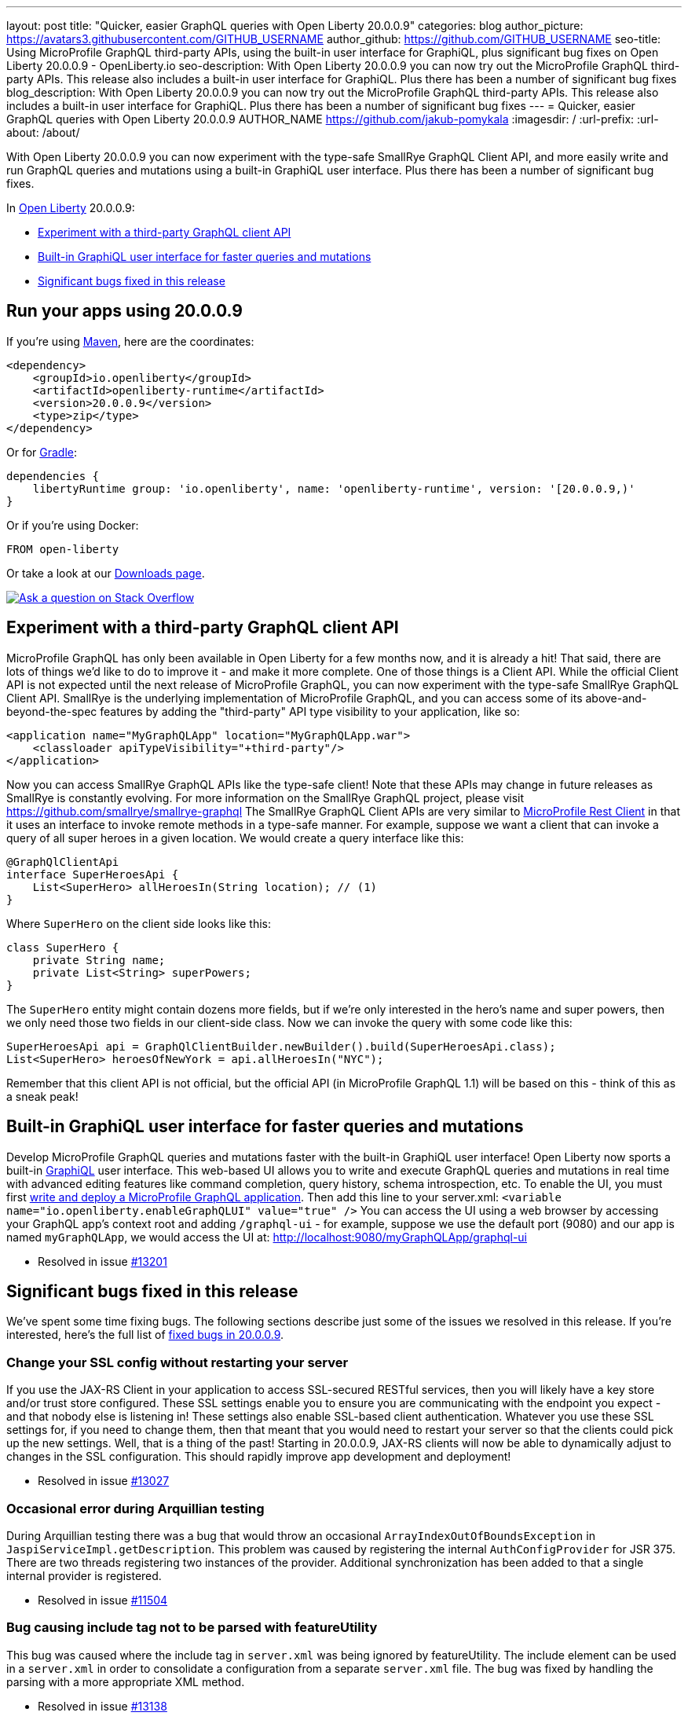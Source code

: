 ---
layout: post
title: "Quicker, easier GraphQL queries with Open Liberty 20.0.0.9"
categories: blog
author_picture: https://avatars3.githubusercontent.com/GITHUB_USERNAME
author_github: https://github.com/GITHUB_USERNAME
seo-title: Using MicroProfile GraphQL third-party APIs, using the built-in user interface for GraphiQL, plus significant bug fixes on Open Liberty 20.0.0.9 - OpenLiberty.io
seo-description: With Open Liberty 20.0.0.9 you can now try out the MicroProfile GraphQL third-party APIs. This release also includes a built-in user interface for GraphiQL. Plus there has been a number of significant bug fixes
blog_description: With Open Liberty 20.0.0.9 you can now try out the MicroProfile GraphQL third-party APIs. This release also includes a built-in user interface for GraphiQL. Plus there has been a number of significant bug fixes
---
= Quicker, easier GraphQL queries with Open Liberty 20.0.0.9
AUTHOR_NAME <https://github.com/jakub-pomykala>
:imagesdir: /
:url-prefix:
:url-about: /about/

// tag::intro[]
With Open Liberty 20.0.0.9 you can now experiment with the type-safe SmallRye GraphQL Client API, and more easily write and run GraphQL queries and mutations using a built-in GraphiQL user interface. Plus there has been a number of significant bug fixes.

In link:{url-about}[Open Liberty] 20.0.0.9:

* <<GraphQLAPIs, Experiment with a third-party GraphQL client API>>
* <<GraphiQL, Built-in GraphiQL user interface for faster queries and mutations>>
* <<bugs, Significant bugs fixed in this release>>

// end::intro[]
// tag::run[]
[#run]

== Run your apps using 20.0.0.9
If you're using link:{url-prefix}/guides/maven-intro.html[Maven], here are the coordinates:
[source,xml]
----
<dependency>
    <groupId>io.openliberty</groupId>
    <artifactId>openliberty-runtime</artifactId>
    <version>20.0.0.9</version>
    <type>zip</type>
</dependency>
----
Or for link:{url-prefix}/guides/gradle-intro.html[Gradle]:
[source,gradle]
----
dependencies {
    libertyRuntime group: 'io.openliberty', name: 'openliberty-runtime', version: '[20.0.0.9,)'
}
----
Or if you're using Docker:
[source]
----
FROM open-liberty
----
//end::run[]
Or take a look at our link:{url-prefix}/downloads/[Downloads page].
[link=https://stackoverflow.com/tags/open-liberty]
image::img/blog/blog_btn_stack.svg[Ask a question on Stack Overflow, align="center"]

//tag::features[]
[#GraphQLAPIs]
== Experiment with a third-party GraphQL client API

MicroProfile GraphQL has only been available in Open Liberty for a few months now, and it is already a hit! That said, there are lots of things we'd like to do to improve it - and make it more complete. One of those things is a Client API. While the official Client API is not expected until the next release of MicroProfile GraphQL, you can now experiment with the type-safe SmallRye GraphQL Client API. SmallRye is the underlying implementation of MicroProfile GraphQL, and you can access some of its above-and-beyond-the-spec features by adding the "third-party" API type visibility to your application, like so:
[source,xml]
----
<application name="MyGraphQLApp" location="MyGraphQLApp.war">
    <classloader apiTypeVisibility="+third-party"/>
</application>
----
Now you can access SmallRye GraphQL APIs like the type-safe client!  Note that these APIs may change in future releases as SmallRye is constantly evolving.  For more information on the SmallRye GraphQL project, please visit https://github.com/smallrye/smallrye-graphql
The SmallRye GraphQL Client APIs are very similar to https://github.com/eclipse/microprofile-rest-client[MicroProfile Rest Client] in that it uses an interface to invoke remote methods in a type-safe manner. For example, suppose we want a client that can invoke a query of all super heroes in a given location.  We would create a query interface like this:
[source,java]
----
@GraphQlClientApi
interface SuperHeroesApi {
    List<SuperHero> allHeroesIn(String location); // (1)
}
----
Where `SuperHero` on the client side looks like this:
[source,java]
----
class SuperHero {
    private String name;
    private List<String> superPowers;
}
----
The `SuperHero` entity might contain dozens more fields, but if we're only interested in the hero's name and super powers, then we only need those two fields in our client-side class.  Now we can invoke the query with some code like this:
[source,java]
----
SuperHeroesApi api = GraphQlClientBuilder.newBuilder().build(SuperHeroesApi.class);
List<SuperHero> heroesOfNewYork = api.allHeroesIn("NYC");
----
Remember that this client API is not official, but the official API (in MicroProfile GraphQL 1.1) will be based on this - think of this as a sneak peak!

[#GraphiQL]
== Built-in GraphiQL user interface for faster queries and mutations
Develop MicroProfile GraphQL queries and mutations faster with the built-in GraphiQL user interface!
Open Liberty now sports a built-in https://github.com/graphql/graphiql/blob/main/packages/graphiql/README.md[GraphiQL] user interface. This web-based UI allows you to write and execute GraphQL queries and mutations in real time with advanced editing features like command completion, query history, schema introspection, etc.
To enable the UI, you must first https://openliberty.io/blog/2020/06/10/microprofile-graphql-open-liberty.html[write and deploy a MicroProfile GraphQL application].  Then add this line to your server.xml:
`<variable name="io.openliberty.enableGraphQLUI" value="true" />`
You can access the UI using a web browser by accessing your GraphQL app's context root and adding `/graphql-ui` - for example, suppose we use the default port (9080) and our app is named `myGraphQLApp`, we would access the UI at: http://localhost:9080/myGraphQLApp/graphql-ui

* Resolved in issue link:https://github.com/OpenLiberty/open-liberty/issues/13201[#13201]


[#bugs]
== Significant bugs fixed in this release

We’ve spent some time fixing bugs. The following sections describe just some of the issues we resolved in this release. If you’re interested, here's the full list of link:https://github.com/OpenLiberty/open-liberty/issues?q=label%3Arelease%3A20007+label%3A%22release+bug%22+[fixed bugs in 20.0.0.9].


=== Change your SSL config without restarting your server

If you use the JAX-RS Client in your application to access SSL-secured RESTful services, then you will likely have a key store and/or trust store configured. These SSL settings enable you to ensure you are communicating with the endpoint you expect - and that nobody else is listening in!  These settings also enable SSL-based client authentication.
Whatever you use these SSL settings for, if you need to change them, then that meant that you would need to restart your server so that the clients could pick up the new settings.  Well, that is a thing of the past! Starting in 20.0.0.9, JAX-RS clients will now be able to dynamically adjust to changes in the SSL configuration.  This should rapidly improve app development and deployment!

* Resolved in issue link:https://github.com/OpenLiberty/open-liberty/issues/13027[#13027]


=== Occasional error during Arquillian testing

During Arquillian testing there was a bug that would throw an occasional `ArrayIndexOutOfBoundsException` in `JaspiServiceImpl.getDescription`. This problem was caused by registering the internal `AuthConfigProvider` for JSR 375. There are two threads registering two instances of the provider. Additional synchronization has been added to that a single internal provider is registered.

* Resolved in issue link:https://github.com/OpenLiberty/open-liberty/issues/11504[#11504]


=== Bug causing include tag not to be parsed with featureUtility

This bug was caused where the include tag in `server.xml` was being ignored by featureUtility. The include element can be used in a `server.xml` in order to consolidate a configuration from a separate `server.xml` file. The bug was fixed by handling the parsing with a more appropriate XML method.

* Resolved in issue link:https://github.com/OpenLiberty/open-liberty/issues/13138[#13138]


=== MicroProfile Graphql Exception allowlist now up and running 

As an open source product, we love hearing feedback from Open Liberty users.  We especially love comments like this: "Hello, I am using microprofile-graphql on openliberty and everything goes well…" and even the rest of that sentence (taken from Open Liberty https://github.com/OpenLiberty/open-liberty/issues/13036[#13036]): "except for the exception whitelisting mechanism via microprofile config described here."
Our MicroProfile GraphQL feature has only been generally available for a few months, so it's great to see that users are using it - and it's exciting to see that they are already exploring the "dark corners" (exception handling, etc.).  While we hate to find out that we let a bug slip through the cracks, we're always eager to fix them when they do. 
If you find an issue or would like to suggest an enhancement that would make your experience with Open Liberty better, please let us know! You can always reach us by opening an issue on GitHub at https://github.com/OpenLiberty/open-liberty/issues or reach us via Twitter at https://twitter.com/OpenLibertyIO[@OpenLibertyIO].  We're also available for chatting online using Gitter at: https://gitter.im/OpenLiberty/help and https://gitter.im/OpenLiberty/developer-experience
We can't wait to hear from you!


//end::features[]

== Get Open Liberty 20.0.0.9 now

Available through <<run,Maven, Gradle, Docker, and as a downloadable archive>>.
